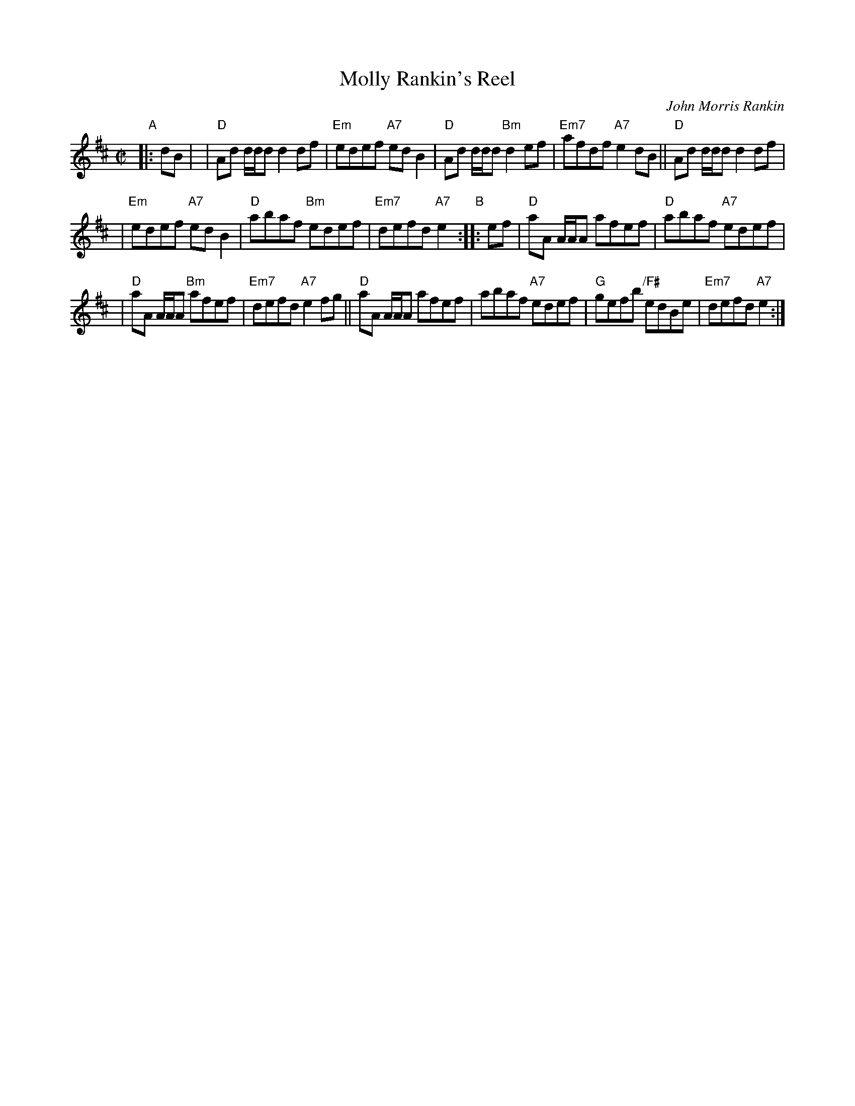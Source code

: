 X: 1
T: Molly Rankin's Reel
C: John Morris Rankin
M: C|
L: 1/8
R: reel
B: BSFC Session Tune Book 2016 p.43
S: Barbara McOwen
Z: 2019 John Chambers <jc:trillian.mit.edu>
K: Dmaj
"A"|: dB |\
| "D"Ad d/d/d d2df | "Em"edef "A7"ed B2 | "D"Ad d/d/d "Bm"d2ef | "Em7"afdf "A7"e2dB || "D"Ad d/d/d d2df |
| "Em"edef "A7"edB2 | "D"abaf "Bm"edef | "Em7"defd "A7"e2 "B":: ef | "D"aA A/A/A afef | "D"abaf "A7"edef |
| "D"aA A/A/A "Bm"afef | "Em7"defd "A7"e2fg || "D"aA A/A/A afef | abaf "A7"edef | "G"gefb "/F#"edBe | "Em7"defd "A7"e2 :|

